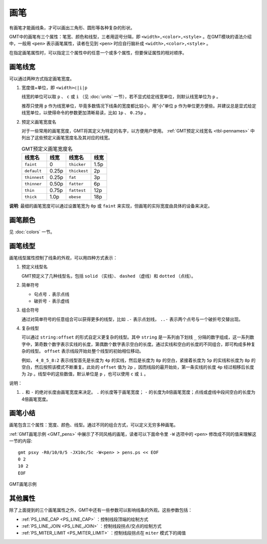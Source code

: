 .. index:: ! pen

画笔
====

有画笔才能画线条，才可以画出三角形、圆形等各种复杂的形状。

GMT中的画笔有三个属性：笔宽、颜色和线型，三者用逗号分隔，即 ``<width>,<color>,<style>`` 。在GMT模块的语法介绍中，一般用 ``<pen>`` 表示画笔属性，读者在见到 ``<pen>`` 时应自行脑补成 ``<width>,<color>,<style>`` 。

在指定画笔属性时，可以指定三个属性中的任意一个或多个属性，但要保证属性的相对顺序。

画笔线宽
--------

可以通过两种方式指定画笔宽度。

1. 宽度值+单位，即 ``<width>c|i|p``

   线宽的单位可以取 ``p`` 、 ``c`` 或 ``i`` （见 :doc:`units` 一节），若不显式给定线宽单位，则默认线宽单位为 ``p`` 。

   推荐只使用 ``p`` 作为线宽单位，毕竟多数情况下线条的宽度都比较小，用“小”单位 ``p`` 作为单位更方便些。并建议总是显式给定线宽单位，以使得命令的参数更加清晰易读，比如 ``1p`` 、 ``0.25p`` 。

2. 预定义画笔宽度名

   对于一些常用的画笔宽度，GMT将其定义为特定的名字，以方便用户使用。 :ref:`GMT预定义线宽名 <tbl-pennames>` 中列出了这些预定义画笔宽度名及其对应的线宽。

   .. _tbl-pennames:

   .. table:: GMT预定义画笔宽度名

      +---------------+---------+---------------+--------+
      | 线宽名        | 线宽    | 线宽名        | 线宽   |
      +===============+=========+===============+========+
      | ``faint``     | 0       | ``thicker``   | 1.5p   |
      +---------------+---------+---------------+--------+
      | ``default``   | 0.25p   | ``thickest``  | 2p     |
      +---------------+---------+---------------+--------+
      | ``thinnest``  | 0.25p   | ``fat``       | 3p     |
      +---------------+---------+---------------+--------+
      | ``thinner``   | 0.50p   | ``fatter``    | 6p     |
      +---------------+---------+---------------+--------+
      | ``thin``      | 0.75p   | ``fattest``   | 12p    |
      +---------------+---------+---------------+--------+
      | ``thick``     | 1.0p    | ``obese``     | 18p    |
      +---------------+---------+---------------+--------+

**说明**: 最细的画笔宽度可以通过设置笔宽为 ``0p`` 或 ``faint`` 来实现，但画笔的实际宽度由具体的设备来决定。

画笔颜色
--------

见 :doc:`colors` 一节。

画笔线型
--------

画笔线型属性控制了线条的外观，可以用四种方式表示：

1. 预定义线型名

   GMT预定义了几种线型名，包括 ``solid`` （实线）、 ``dashed`` （虚线）和 ``dotted`` （点线）。

2. 简单符号

   - 句点号 ``.`` 表示点线
   - 破折号 ``-`` 表示虚线

3. 组合符号

   通过对简单符号的任意组合可以获得更多的线型，比如 ``.-`` 表示点划线， ``..-`` 表示两个点号与一个破折号交替出现。

4. 复杂线型

   可以通过 ``string:offset`` 的形式自定义更复杂的线型。其中 ``string`` 是一系列由下划线 ``_`` 分隔的数字组成，这一系列数字中，第奇数个数字表示实线的长度，第偶数个数字表示空白的长度。通过实线和空白的长度的不同组合，即可构成多种复杂的线型。 ``offset`` 表示线段开始处整个线型的初始相位移动。

   例如， ``4_8_5_8:2`` 表示线型首先是长度为 ``4p`` 的实线，然后是长度为 ``8p`` 的空白，紧接着长度为 ``5p`` 的实线和长度为 ``8p`` 的空白，然后按照该模式不断重复。此处的 ``offset`` 值为 ``2p`` ，因而线段的最开始处，第一条实线的长度 ``4p`` 经过相移后长度为 ``2p``  。线型中的这些数值，默认单位是 ``p`` ，也可以使用 ``c`` 或 ``i`` 。

说明：

1. ``.`` 和 ``-`` 的绝对长度由画笔宽度来决定。 ``.`` 的长度等于画笔宽度； ``-`` 的长度为8倍画笔宽度；点线或虚线中段间空白的长度为4倍画笔宽度。

画笔小结
--------

画笔包含三个属性：宽度、颜色、线型。通过不同的组合方式，可以定义无穷多种画笔。

:ref:`GMT画笔示例 <GMT_pens>` 中展示了不同风格的画笔，读者可以下面命令里 ``-W`` 选项中的 ``<pen>`` 修改成不同的值来理解这一节的内容::

    gmt psxy -R0/10/0/5 -JX10c/5c -W<pen> > pens.ps << EOF
    0 2
    10 2
    EOF

.. _GMT_pens:

.. figure:: /images/GMT_pens.*
   :width: 600 px
   :align: center

   GMT画笔示例

其他属性
--------

除了上面提到的三个画笔属性之外，GMT中还有一些参数可以影响线条的外观。这些参数包括：

- :ref:`PS_LINE_CAP <PS_LINE_CAP>` ：控制线段顶端的绘制方式
- :ref:`PS_LINE_JOIN <PS_LINE_JOIN>` ：控制线段拐点/交点的绘制方式
- :ref:`PS_MITER_LIMIT <PS_MITER_LIMIT>` ：控制线段拐点在 ``miter`` 模式下的阈值
